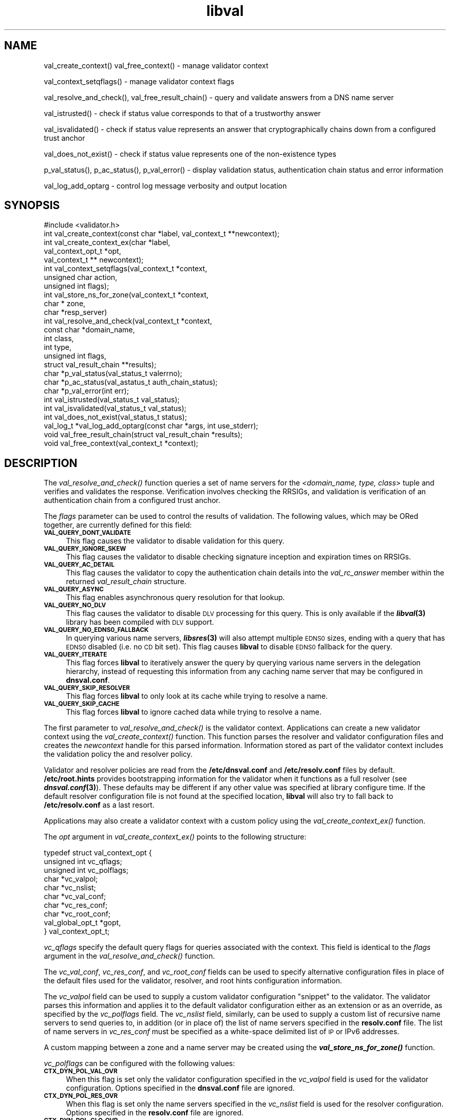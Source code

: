 .\" Automatically generated by Pod::Man 2.28 (Pod::Simple 3.28)
.\"
.\" Standard preamble:
.\" ========================================================================
.de Sp \" Vertical space (when we can't use .PP)
.if t .sp .5v
.if n .sp
..
.de Vb \" Begin verbatim text
.ft CW
.nf
.ne \\$1
..
.de Ve \" End verbatim text
.ft R
.fi
..
.\" Set up some character translations and predefined strings.  \*(-- will
.\" give an unbreakable dash, \*(PI will give pi, \*(L" will give a left
.\" double quote, and \*(R" will give a right double quote.  \*(C+ will
.\" give a nicer C++.  Capital omega is used to do unbreakable dashes and
.\" therefore won't be available.  \*(C` and \*(C' expand to `' in nroff,
.\" nothing in troff, for use with C<>.
.tr \(*W-
.ds C+ C\v'-.1v'\h'-1p'\s-2+\h'-1p'+\s0\v'.1v'\h'-1p'
.ie n \{\
.    ds -- \(*W-
.    ds PI pi
.    if (\n(.H=4u)&(1m=24u) .ds -- \(*W\h'-12u'\(*W\h'-12u'-\" diablo 10 pitch
.    if (\n(.H=4u)&(1m=20u) .ds -- \(*W\h'-12u'\(*W\h'-8u'-\"  diablo 12 pitch
.    ds L" ""
.    ds R" ""
.    ds C` ""
.    ds C' ""
'br\}
.el\{\
.    ds -- \|\(em\|
.    ds PI \(*p
.    ds L" ``
.    ds R" ''
.    ds C`
.    ds C'
'br\}
.\"
.\" Escape single quotes in literal strings from groff's Unicode transform.
.ie \n(.g .ds Aq \(aq
.el       .ds Aq '
.\"
.\" If the F register is turned on, we'll generate index entries on stderr for
.\" titles (.TH), headers (.SH), subsections (.SS), items (.Ip), and index
.\" entries marked with X<> in POD.  Of course, you'll have to process the
.\" output yourself in some meaningful fashion.
.\"
.\" Avoid warning from groff about undefined register 'F'.
.de IX
..
.nr rF 0
.if \n(.g .if rF .nr rF 1
.if (\n(rF:(\n(.g==0)) \{
.    if \nF \{
.        de IX
.        tm Index:\\$1\t\\n%\t"\\$2"
..
.        if !\nF==2 \{
.            nr % 0
.            nr F 2
.        \}
.    \}
.\}
.rr rF
.\"
.\" Accent mark definitions (@(#)ms.acc 1.5 88/02/08 SMI; from UCB 4.2).
.\" Fear.  Run.  Save yourself.  No user-serviceable parts.
.    \" fudge factors for nroff and troff
.if n \{\
.    ds #H 0
.    ds #V .8m
.    ds #F .3m
.    ds #[ \f1
.    ds #] \fP
.\}
.if t \{\
.    ds #H ((1u-(\\\\n(.fu%2u))*.13m)
.    ds #V .6m
.    ds #F 0
.    ds #[ \&
.    ds #] \&
.\}
.    \" simple accents for nroff and troff
.if n \{\
.    ds ' \&
.    ds ` \&
.    ds ^ \&
.    ds , \&
.    ds ~ ~
.    ds /
.\}
.if t \{\
.    ds ' \\k:\h'-(\\n(.wu*8/10-\*(#H)'\'\h"|\\n:u"
.    ds ` \\k:\h'-(\\n(.wu*8/10-\*(#H)'\`\h'|\\n:u'
.    ds ^ \\k:\h'-(\\n(.wu*10/11-\*(#H)'^\h'|\\n:u'
.    ds , \\k:\h'-(\\n(.wu*8/10)',\h'|\\n:u'
.    ds ~ \\k:\h'-(\\n(.wu-\*(#H-.1m)'~\h'|\\n:u'
.    ds / \\k:\h'-(\\n(.wu*8/10-\*(#H)'\z\(sl\h'|\\n:u'
.\}
.    \" troff and (daisy-wheel) nroff accents
.ds : \\k:\h'-(\\n(.wu*8/10-\*(#H+.1m+\*(#F)'\v'-\*(#V'\z.\h'.2m+\*(#F'.\h'|\\n:u'\v'\*(#V'
.ds 8 \h'\*(#H'\(*b\h'-\*(#H'
.ds o \\k:\h'-(\\n(.wu+\w'\(de'u-\*(#H)/2u'\v'-.3n'\*(#[\z\(de\v'.3n'\h'|\\n:u'\*(#]
.ds d- \h'\*(#H'\(pd\h'-\w'~'u'\v'-.25m'\f2\(hy\fP\v'.25m'\h'-\*(#H'
.ds D- D\\k:\h'-\w'D'u'\v'-.11m'\z\(hy\v'.11m'\h'|\\n:u'
.ds th \*(#[\v'.3m'\s+1I\s-1\v'-.3m'\h'-(\w'I'u*2/3)'\s-1o\s+1\*(#]
.ds Th \*(#[\s+2I\s-2\h'-\w'I'u*3/5'\v'-.3m'o\v'.3m'\*(#]
.ds ae a\h'-(\w'a'u*4/10)'e
.ds Ae A\h'-(\w'A'u*4/10)'E
.    \" corrections for vroff
.if v .ds ~ \\k:\h'-(\\n(.wu*9/10-\*(#H)'\s-2\u~\d\s+2\h'|\\n:u'
.if v .ds ^ \\k:\h'-(\\n(.wu*10/11-\*(#H)'\v'-.4m'^\v'.4m'\h'|\\n:u'
.    \" for low resolution devices (crt and lpr)
.if \n(.H>23 .if \n(.V>19 \
\{\
.    ds : e
.    ds 8 ss
.    ds o a
.    ds d- d\h'-1'\(ga
.    ds D- D\h'-1'\(hy
.    ds th \o'bp'
.    ds Th \o'LP'
.    ds ae ae
.    ds Ae AE
.\}
.rm #[ #] #H #V #F C
.\" ========================================================================
.\"
.IX Title "libval 3"
.TH libval 3 "2014-09-16" "perl v5.12.4" "Programmer's Manual"
.\" For nroff, turn off justification.  Always turn off hyphenation; it makes
.\" way too many mistakes in technical documents.
.if n .ad l
.nh
.SH "NAME"
val_create_context()
val_free_context() \- manage validator context
.PP
val_context_setqflags() \- manage validator context flags
.PP
val_resolve_and_check(), val_free_result_chain() \- query and validate
answers from a DNS name server
.PP
val_istrusted() \- check if status value corresponds to that of a
trustworthy answer
.PP
val_isvalidated() \- check if status value represents an
answer that cryptographically chains down from a configured
trust anchor
.PP
val_does_not_exist() \- check if status value represents
one of the non\-existence types
.PP
p_val_status(), p_ac_status(), p_val_error() \- display validation status,
authentication chain status and error information
.PP
val_log_add_optarg \- control log message verbosity and output location
.SH "SYNOPSIS"
.IX Header "SYNOPSIS"
.Vb 1
\&  #include <validator.h>
\&
\&  int val_create_context(const char *label, val_context_t **newcontext);
\&
\&  int val_create_context_ex(char *label, 
\&                            val_context_opt_t *opt, 
\&                            val_context_t ** newcontext);
\&
\&  int val_context_setqflags(val_context_t *context, 
\&                            unsigned char action, 
\&                            unsigned int flags);
\&
\&  int val_store_ns_for_zone(val_context_t *context, 
\&                            char * zone, 
\&                            char *resp_server)
\&
\&  int val_resolve_and_check(val_context_t *context,
\&                         const char *domain_name,
\&                         int class,
\&                         int type,
\&                         unsigned int  flags,
\&                         struct val_result_chain  **results);
\&
\&  char *p_val_status(val_status_t valerrno);
\&
\&  char *p_ac_status(val_astatus_t auth_chain_status);
\&
\&  char *p_val_error(int err);
\&
\&  int val_istrusted(val_status_t val_status);
\&
\&  int val_isvalidated(val_status_t val_status);
\&
\&  int val_does_not_exist(val_status_t status);
\&
\&  val_log_t *val_log_add_optarg(const char *args, int use_stderr);
\&
\&  void val_free_result_chain(struct val_result_chain *results);
\&
\&  void val_free_context(val_context_t *context);
.Ve
.SH "DESCRIPTION"
.IX Header "DESCRIPTION"
The \fI\fIval_resolve_and_check()\fI\fR function queries a set of name servers for
the \fI<domain_name, type, class\fR> tuple and verifies and validates the
response.  Verification involves checking the RRSIGs, and validation is
verification of an authentication chain from a configured trust anchor.
.PP
The \fIflags\fR parameter can be used to control the results of validation.
The following values, which may be ORed together, are currently defined 
for this field:
.IP "\fB\s-1VAL_QUERY_DONT_VALIDATE\s0\fR" 4
.IX Item "VAL_QUERY_DONT_VALIDATE"
This flag causes the validator to disable validation for this query.
.IP "\fB\s-1VAL_QUERY_IGNORE_SKEW\s0\fR" 4
.IX Item "VAL_QUERY_IGNORE_SKEW"
This flag causes the validator to disable checking signature inception and
expiration times on RRSIGs.
.IP "\fB\s-1VAL_QUERY_AC_DETAIL\s0\fR" 4
.IX Item "VAL_QUERY_AC_DETAIL"
This flag causes the validator to copy the authentication chain details into
the \fIval_rc_answer\fR member within the returned \fIval_result_chain\fR structure.
.IP "\fB\s-1VAL_QUERY_ASYNC\s0\fR" 4
.IX Item "VAL_QUERY_ASYNC"
This flag enables asynchronous query resolution for that lookup.
.IP "\fB\s-1VAL_QUERY_NO_DLV\s0\fR" 4
.IX Item "VAL_QUERY_NO_DLV"
This flag causes the validator to disable \s-1DLV\s0 processing for this query.  
This is only available if the \fB\f(BIlibval\fB\|(3)\fR library has
been compiled with \s-1DLV\s0 support.
.IP "\fB\s-1VAL_QUERY_NO_EDNS0_FALLBACK\s0\fR" 4
.IX Item "VAL_QUERY_NO_EDNS0_FALLBACK"
In querying various name servers, \fB\f(BIlibsres\fB\|(3)\fR will also attempt multiple
\&\s-1EDNS0\s0 sizes, ending with a query that has \s-1EDNS0\s0 disabled (i.e. no \s-1CD\s0 bit set).
This flag causes \fBlibval\fR to disable \s-1EDNS0\s0 fallback for the query.
.IP "\fB\s-1VAL_QUERY_ITERATE\s0\fR" 4
.IX Item "VAL_QUERY_ITERATE"
This flag forces \fBlibval\fR to iteratively answer the query by querying
various name servers in the delegation hierarchy, instead of
requesting this information from
any caching name server that may be configured in \fBdnsval.conf\fR.
.IP "\fB\s-1VAL_QUERY_SKIP_RESOLVER\s0\fR" 4
.IX Item "VAL_QUERY_SKIP_RESOLVER"
This flag forces \fBlibval\fR to only look at its cache while trying to resolve a
name.
.IP "\fB\s-1VAL_QUERY_SKIP_CACHE\s0\fR" 4
.IX Item "VAL_QUERY_SKIP_CACHE"
This flag forces \fBlibval\fR to ignore cached data while trying to resolve a
name.
.PP
The first parameter to \fI\fIval_resolve_and_check()\fI\fR is the validator context.
Applications can create a new validator context using the
\&\fI\fIval_create_context()\fI\fR function.  This function parses the resolver and
validator configuration files and creates the \fInewcontext\fR handle for this
parsed information.  Information stored as part of the validator context
includes the validation policy the and resolver policy.
.PP
Validator and resolver policies are read from the \fB/etc/dnsval.conf\fR and
\&\fB/etc/resolv.conf\fR files by default.  \fB/etc/root.hints\fR provides
bootstrapping information for the validator when it functions as a full
resolver (see \fB\f(BIdnsval.conf\fB\|(3)\fR). These defaults may be different if 
any other value was specified at library configure time.  If the default 
resolver configuration file is not found at the specified location, \fBlibval\fR
will also try to fall back to \fB/etc/resolv.conf\fR as a last resort.
.PP
Applications may also create a validator context with a custom policy 
using the \fI\fIval_create_context_ex()\fI\fR function.
.PP
The \fIopt\fR argument in \fI\fIval_create_context_ex()\fI\fR points to the
following structure:
.PP
.Vb 10
\&    typedef struct val_context_opt {
\&        unsigned int vc_qflags;
\&        unsigned int vc_polflags;
\&        char *vc_valpol;
\&        char *vc_nslist;
\&        char *vc_val_conf;
\&        char *vc_res_conf;
\&        char *vc_root_conf;
\&        val_global_opt_t *gopt, 
\&    } val_context_opt_t;
.Ve
.PP
\&\fIvc_qflags\fR specify the default query flags for queries associated with
the context. This field is identical to the \fIflags\fR argument in the
\&\fI\fIval_resolve_and_check()\fI\fR function.
.PP
The \fIvc_val_conf\fR, \fIvc_res_conf\fR, and \fIvc_root_conf\fR fields can be used to
specify alternative configuration files in place of the default files used for
the validator, resolver, and root hints configuration information.
.PP
The \fIvc_valpol\fR field can be used to supply a custom validator
configuration \*(L"snippet\*(R" to the validator. The validator parses this
information and applies it to the default validator configuration either
as an extension or as an override, as specified by the \fIvc_polflags\fR
field. The \fIvc_nslist\fR field, similarly, can be used to supply a custom
list of recursive name servers to send queries to, in addition (or in
place of) the list of name servers specified in the \fBresolv.conf\fR file.
The list of name servers in \fIvc_res_conf\fR must be specified as a
white-space delimited list of \s-1IP\s0 or IPv6 addresses.
.PP
A custom mapping between a zone and a name server may be created
using the \fB\f(BIval_store_ns_for_zone()\fB\fR function.
.PP
\&\fIvc_polflags\fR can be configured with the following values:
.IP "\fB\s-1CTX_DYN_POL_VAL_OVR\s0\fR" 4
.IX Item "CTX_DYN_POL_VAL_OVR"
When this flag is set only the validator configuration specified in the
\&\fIvc_valpol\fR field is used for the validator configuration.  Options
specified in the \fBdnsval.conf\fR file are ignored.
.IP "\fB\s-1CTX_DYN_POL_RES_OVR\s0\fR" 4
.IX Item "CTX_DYN_POL_RES_OVR"
When this flag is set only the name servers specified in the
\&\fIvc_nslist\fR field is used for the resolver configuration.  Options
specified in the \fBresolv.conf\fR file are ignored.
.IP "\fB\s-1CTX_DYN_POL_GLO_OVR\s0\fR" 4
.IX Item "CTX_DYN_POL_GLO_OVR"
When this flag is set only the global options set in \fIgopt\fR field are
used.  Global options specified in the \fBdnsval.conf\fR file are ignored.
.IP "\fB\s-1CTX_DYN_POL_RES_NRD\s0\fR" 4
.IX Item "CTX_DYN_POL_RES_NRD"
When this flag is set outgoing queries have the Recursion Desired (\s-1RD\s0)
bit set to 0.  This is useful if queries need to be sent to an
authoritative-only name server.
.PP
The \fIgopt\fR field points to the following structure:
.PP
.Vb 11
\&    typedef struct val_global_opt {
\&        int local_is_trusted;
\&        long edns0_size;
\&        int env_policy;
\&        int app_policy;
\&        char *log_target;
\&        int closest_ta_only;
\&        int rec_fallback;
\&        long max_refresh;
\&        int proto;
\&    } val_global_opt_t;
.Ve
.PP
Setting a value of 1 for \fIlocal_is_trusted\fR is equivalent to specifying the
\&\fItrust-oob-answers\fR option in the \fBdnsval.conf\fR file to \fByes\fR. 
Similarly, setting the \fIclosest_ta_only\fR and \fIrec_fallback\fR
members to 1 is equivalent to setting the \fIclosest-ta-only\fR
and \fIrec-fallback\fR options to \fByes\fR in the \fBdnsval.conf\fR file. 
A value of 0 is equivalent to the \fBno\fR setting for these option.
.PP
Setting the \fIedns0_size\fR member to a particular value has the same effect 
setting the \fIedns0\-size\fR option in the \fBdnsval.conf\fR file.
.PP
Setting the \fImax_refresh\fR member to a particular value has the same effect 
setting the \fImax-refresh\fR option in the \fBdnsval.conf\fR file.
.PP
Setting the \fIproto\fR member to a particular value has the same effect 
setting the \fIproto\fR option in the \fBdnsval.conf\fR file.
.PP
\&\fIenv_policy\fR and \fIapp_policy\fR can be set to one of \fB\s-1VAL_POL_GOPT_DISABLE\s0\fR,
\&\fB\s-1VAL_POL_GOPT_ENABLE\s0\fR, or \fB\s-1VAL_POL_GOPT_OVERRIDE\s0\fR.  These values correspond
directly to the \fIdisable\fR, \fIenable\fR and \fIoverride\fR options for the
\&\fIenv-policy\fR and \fIapp-policy\fR settings in the \fBdnsval.conf\fR file.
.PP
Values of \-1 for the above fields are treated as \*(L"ignore\*(R" conditions
in that the validator will not include dynamically supplied global
options with a value of \-1 when creating its context.  This allows an
application to overriding a subset of global options while using the
global options supplied in the \fBdnsval.conf\fR file by default.
.PP
The log_target field enables the application to supply log targets 
\&\fIin addition\fR to the ones configured in the configuration file.
.PP
See \fB\f(BIdnsval.conf\fB\|(3)\fR for more details on specifying validator policy.
.PP
Default query flags can be set and unset for a given context using 
\&\fI\fIval_context_setqflags()\fI\fR.  This allows an application to alter the 
\&\s-1DNSSEC\s0 validator processing, while still having most of the more 
granular default configuration specified in its configuration file.  
The \fIaction\fR parameter can be set to one of the following.
.IP "\fB\s-1VAL_CTX_FLAG_SET\s0\fR" 4
.IX Item "VAL_CTX_FLAG_SET"
This option causes the validator to set the given flag as one of the default 
query flags.
.IP "\fB\s-1VAL_CTX_FLAG_RESET\s0\fR" 4
.IX Item "VAL_CTX_FLAG_RESET"
This option causes the validator to reset the given flag if it was set as one 
of the default query flags for the context.
.PP
Answers returned by \fI\fIval_resolve_and_check()\fI\fR are made available in the
\&\fI*results\fR linked list.  Each answer corresponds to a distinct RRset;
multiple RRs within the RRset are part of the same answer.  Multiple answers
are possible when \fItype\fR is \fIns_t_any\fR or \fIns_t_rrsig\fR.
.PP
Individual elements in \fI*results\fR point to \fIval_authentication_chain\fR linked
lists.  The authentication chain elements in \fIval_authentication_chain\fR
contain the actual RRsets returned by the name server in response to the query.
.PP
Validation result values returned in \fIval_result_chain\fR can be can be
converted into \s-1ASCII\s0 format using the \fI\fIp_val_status()\fI\fR.  Authentication chain
status values returned in each element of the \fIval_authentication_chain\fR
linked list can be can be converted into \s-1ASCII\s0 format using the
\&\fI\fIp_ac_status()\fI\fR functions.
.PP
While some applications such as \s-1DNSSEC\s0 troubleshooting utilities and packet
inspection tools may look at individual authentication chain elements to
identify the actual reasons for validation error, most applications will only
be interested in a single error code for determining the authenticity of data.
.PP
\&\fI\fIval_isvalidated()\fI\fR identifies if a given validation result status value
corresponds to an answer that was cryptographically verified and validated
using a locally configured trust anchor.
.PP
\&\fI\fIval_istrusted()\fI\fR identifies if a given validator status value is trusted.
An answer may be locally trusted without being validated.
.PP
\&\fI\fIval_does_not_exist()\fI\fR identifies if a given validator status value
corresponds to one of the non-existence types.
.PP
The \fIlibval\fR library internally allocates memory for \fI*results\fR and this
must be freed by the invoking application using the \fI\fIfree_result_chain()\fI\fR
interface.
.SH "DATA STRUCTURES"
.IX Header "DATA STRUCTURES"
.IP "\fIstruct val_result_chain\fR" 4
.IX Item "struct val_result_chain"
.Vb 10
\&  struct val_result_chain
\&  {
\&      val_status_t                     val_rc_status;
\&      char                            *val_rc_alias;
\&      struct val_rrset_rec            *val_rc_rrset;
\&      struct val_authentication_chain *val_rc_answer;
\&      int                              val_rc_proof_count;
\&      struct val_authentication_chain *val_rc_proofs[MAX_PROOFS];
\&      struct val_result_chain         *val_rc_next;
\&  };
.Ve
.RS 4
.IP "\fIval_rc_answer\fR" 4
.IX Item "val_rc_answer"
Authentication chain for a given RRset.
.IP "\fIval_rc_next\fR" 4
.IX Item "val_rc_next"
Pointer to the next RRset in the set of answers returned for a query.
.IP "\fIval_rc_proofs\fR" 4
.IX Item "val_rc_proofs"
Pointer to authentication chains for any proof of non-existence that were
returned for the query.
.IP "\fIval_rc_proof_count\fR" 4
.IX Item "val_rc_proof_count"
Number of proof elements stored in \fIval_rc_proofs\fR.  The number cannot exceed
\&\fB\s-1MAX_PROOFS\s0\fR.
.IP "\fIval_rc_alias\fR" 4
.IX Item "val_rc_alias"
For an val_result_chain element that points to a name alias, this field
contains the target value.
.IP "\fIval_rc_rrset\fR" 4
.IX Item "val_rc_rrset"
For a \fIval_result_chain\fR element that contains a valid (not \s-1NULL\s0)
\&\fIval_rc_answer\fR field, the \fIval_rc_rrset\fR field points to the top-most
\&\fIval_rrset_rec\fR element in the \fIval_rc_answer\fR authentication chain.
.IP "\fIval_rc_status\fR" 4
.IX Item "val_rc_status"
Validation status for a given RRset.  This can be one of the following:
.RS 4
.IP "\fB\s-1VAL_SUCCESS\s0\fR" 4
.IX Item "VAL_SUCCESS"
Answer received and validated successfully.
.IP "\fB\s-1VAL_NONEXISTENT_NAME\s0\fR" 4
.IX Item "VAL_NONEXISTENT_NAME"
No name was present and a valid proof of non-existence confirming the missing
name (\s-1NSEC\s0 or \s-1NSEC3\s0 span) was returned.  The components of the proof were also
individually validated.
.IP "\fB\s-1VAL_NONEXISTENT_TYPE\s0\fR" 4
.IX Item "VAL_NONEXISTENT_TYPE"
No type exists for the name and a valid proof of non-existence confirming the
missing name was returned.  The components of the proof were also individually
validated.
.IP "\fB\s-1VAL_NONEXISTENT_NAME_NOCHAIN\s0\fR" 4
.IX Item "VAL_NONEXISTENT_NAME_NOCHAIN"
No name was present and a valid proof of non-existence confirming the missing
name was returned.  The components of the proof were also identified to be
trustworthy, but they were not individually validated.
.IP "\fB\s-1VAL_NONEXISTENT_TYPE_NOCHAIN\s0\fR" 4
.IX Item "VAL_NONEXISTENT_TYPE_NOCHAIN"
No type exists for the name and a valid proof of non-existence confirming the
missing name (\s-1NSEC\s0 or \s-1NSEC3\s0 span) was returned.  The components of the proof
were also identified to be trustworthy, but they were not individually
validated.
.IP "\fB\s-1VAL_PINSECURE\s0\fR" 4
.IX Item "VAL_PINSECURE"
The record or some ancestor of the record in the authentication chain towards
the trust anchor was known to be provably insecure.
.IP "\fB\s-1VAL_PINSECURE_UNTRUSTED\s0\fR" 4
.IX Item "VAL_PINSECURE_UNTRUSTED"
The record or some ancestor of the record in the authentication chain towards
the trust anchor was known to be provably insecure. But the provably insecure
condition was configured as untrustworthy.
.IP "\fB\s-1VAL_BARE_RRSIG\s0\fR" 4
.IX Item "VAL_BARE_RRSIG"
No \s-1DNSSEC\s0 validation possible, query was for an \s-1RRSIG.\s0
.IP "\fB\s-1VAL_IGNORE_VALIDATION\s0\fR" 4
.IX Item "VAL_IGNORE_VALIDATION"
Local policy was configured to ignore validation for the zone from which this
data was received.
.IP "\fB\s-1VAL_UNTRUSTED_ZONE\s0\fR" 4
.IX Item "VAL_UNTRUSTED_ZONE"
Local policy was configured to reject any data received from the given zone.
.IP "\fB\s-1VAL_OOB_ANSWER\s0\fR" 4
.IX Item "VAL_OOB_ANSWER"
Answer was obtained using some Out Of Band method, such as a local
configuration file.
.IP "\fB\s-1VAL_BOGUS\s0\fR" 4
.IX Item "VAL_BOGUS"
Response could not be validated due to signature verification failures or the
inability to verify proofs in the authentication chain.
.IP "\fB\s-1VAL_DNS_ERROR\s0\fR" 4
.IX Item "VAL_DNS_ERROR"
Some error was encountered during \s-1DNS\s0 processing.
.IP "\fB\s-1VAL_INDETERMINATE\s0\fR" 4
.IX Item "VAL_INDETERMINATE"
Response could not be validated due to missing \s-1DNSSEC\s0 meta-data.
.IP "\fB\s-1VAL_NOTRUST\s0\fR" 4
.IX Item "VAL_NOTRUST"
All available components in the authentication chain verified properly, but
there was no trust anchor available.
.RE
.RS 4
.Sp
Status values in \fIval_status_t\fR returned by the validator can be displayed
in \s-1ASCII\s0 format using \fI\fIp_val_status()\fI\fR.
.RE
.RE
.RS 4
.RE
.IP "\fIstruct val_authentication_chain\fR" 4
.IX Item "struct val_authentication_chain"
.Vb 6
\&  struct val_authentication_chain
\&  {
\&      val_astatus_t                    val_ac_status;
\&      struct val_rrset_rec                *val_ac_rrset;
\&      struct val_authentication_chain *val_ac_trust;
\&  };
.Ve
.RS 4
.IP "\fIval_ac_status\fR" 4
.IX Item "val_ac_status"
Validation state of the authentication chain element.  This field will contain
the status code for the given component in the authentication chain.  This
field may contain one of the following values:
.RS 4
.IP "\fB\s-1VAL_AC_UNSET\s0\fR" 4
.IX Item "VAL_AC_UNSET"
The status could not be determined.
.IP "\fB\s-1VAL_AC_IGNORE_VALIDATION\s0\fR" 4
.IX Item "VAL_AC_IGNORE_VALIDATION"
Validation for the given resource record was ignored, either because of some
local policy directive or because of some protocol-specific behavior.
.IP "\fB\s-1VAL_AC_UNTRUSTED_ZONE\s0\fR" 4
.IX Item "VAL_AC_UNTRUSTED_ZONE"
Local policy defined a given zone as untrusted, with no further validation
being deemed necessary.
.IP "\fB\s-1VAL_AC_PINSECURE\s0\fR" 4
.IX Item "VAL_AC_PINSECURE"
The authentication chain from a trust anchor to a given zone could not be
constructed due to the provable absence of a \s-1DS\s0 record for this zone in the
parent.
.IP "\fB\s-1VAL_AC_BARE_RRSIG\s0\fR" 4
.IX Item "VAL_AC_BARE_RRSIG"
The response was for a query of type \s-1RRSIG. \s0 RRSIGs contain the cryptographic
signatures for other \s-1DNS\s0 data and cannot themselves be validated.
.IP "\fB\s-1VAL_AC_NO_LINK\s0\fR" 4
.IX Item "VAL_AC_NO_LINK"
There was no trust anchor configured for a given authentication chain or the
chain didn't link up.
.IP "\fB\s-1VAL_AC_TRUST\s0\fR" 4
.IX Item "VAL_AC_TRUST"
At least one of the signatures covering the given \s-1DNSKEY\s0 RRset was directly
verified using a key that was configured as a \s-1DNSSEC\s0 trust anchor.
.IP "\fB\s-1VAL_AC_RRSIG_MISSING\s0\fR" 4
.IX Item "VAL_AC_RRSIG_MISSING"
\&\s-1RRSIG\s0 data could not be retrieved for a resource record.
.IP "\fB\s-1VAL_AC_DNSKEY_MISSING\s0\fR" 4
.IX Item "VAL_AC_DNSKEY_MISSING"
The \s-1DNSKEY\s0 for an \s-1RRSIG\s0 covering a resource record could not be retrieved.
.IP "\fB\s-1VAL_AC_DS_MISSING\s0\fR" 4
.IX Item "VAL_AC_DS_MISSING"
The \s-1DS\s0 record covering a \s-1DNSKEY\s0 record was not available.
.IP "\fB\s-1VAL_AC_DATA_MISSING\s0\fR" 4
.IX Item "VAL_AC_DATA_MISSING"
No data were returned for a query and the \s-1DNS\s0 did not indicate an error.
.IP "\fB\s-1VAL_AC_DNS_ERROR\s0\fR" 4
.IX Item "VAL_AC_DNS_ERROR"
Some error was encountered during \s-1DNS\s0 processing.
.IP "\fB\s-1VAL_AC_NOT_VERIFIED\s0\fR" 4
.IX Item "VAL_AC_NOT_VERIFIED"
All RRSIGs covering the RRset could not be verified.
.IP "\fB\s-1VAL_AC_VERIFIED\s0\fR" 4
.IX Item "VAL_AC_VERIFIED"
At least one \s-1RRSIG\s0 covering a resource record had a status of
\&\fB\s-1VAL_AC_RRSIG_VERIFIED\s0\fR.
.RE
.RS 4
.RE
.IP "\fIval_ac_rrset\fR" 4
.IX Item "val_ac_rrset"
Pointer to an RRset of type \fIstruct val_rrset_rec\fR obtained from the \s-1DNS\s0
response.
.IP "\fIval_ac_trust\fR" 4
.IX Item "val_ac_trust"
Pointer to an authentication chain element that either contains a \s-1DNSKEY\s0 RRset
that can be used to verify RRSIGs over the current record, or contains a \s-1DS\s0
RRset that can be used to build the chain-of-trust towards a trust anchor.
.RE
.RS 4
.RE
.IP "\fIstruct val_rrset_rec\fR" 4
.IX Item "struct val_rrset_rec"
.Vb 12
\&  struct val_rrset_rec
\&  {
\&      int    val_rrset_rcode;
\&      char   *val_rrset_name;
\&      int    val_rrset_class;
\&      int    val_rrset_type;
\&      long   val_rrset_ttl;
\&      int    val_rrset_section;
\&      struct sockaddr *val_rrset_server;
\&      struct val_rr_rec *val_rrset_data;
\&      struct val_rr_rec *val_rrset_sig;
\&  };
.Ve
.RS 4
.IP "\fIval_rrset_rcode\fR" 4
.IX Item "val_rrset_rcode"
The rcode on the response header for this rrset.
.IP "\fIval_rrset_name\fR" 4
.IX Item "val_rrset_name"
Owner name of the RRset.
.IP "\fIval_rrset_class\fR" 4
.IX Item "val_rrset_class"
Class of the RRset.
.IP "\fIval_val_rrset_type\fR" 4
.IX Item "val_val_rrset_type"
Type of the RRset.
.IP "\fIval_rrset_ttl\fR" 4
.IX Item "val_rrset_ttl"
\&\s-1TTL\s0 of the RRset.
.IP "\fIval_rrset_section\fR" 4
.IX Item "val_rrset_section"
Section in which the RRset was received.  This value may be
\&\fB\s-1VAL_FROM_ANSWER\s0\fR, \fB\s-1VAL_FROM_AUTHORITY\s0\fR, or \fB\s-1VAL_FROM_ADDITIONAL\s0\fR.
.IP "\fIval_rrset_server\fR" 4
.IX Item "val_rrset_server"
The name server that returned this reponse.
.IP "\fIval_rrset_data\fR" 4
.IX Item "val_rrset_data"
Response \s-1RDATA.\s0
.IP "\fIval_rrset_sig\fR" 4
.IX Item "val_rrset_sig"
Any associated RRSIGs for the \s-1RDATA\s0 returned in \fIval_rrset_data\fR.
.RE
.RS 4
.RE
.IP "\fIstruct val_rr_rec\fR" 4
.IX Item "struct val_rr_rec"
.Vb 7
\&  struct val_rr_rec
\&  {
\&      size_t            rr_rdata_length;
\&      unsigned char     *rr_rdata;
\&      struct val_rr_rec *rr_next;
\&      val_astatus_t     rr_status;
\&  };
.Ve
.RS 4
.IP "\fIrr_rdata_length_h\fR" 4
.IX Item "rr_rdata_length_h"
Length of data stored in \fIrr_rdata\fR.
.IP "\fIrr_rdata\fR" 4
.IX Item "rr_rdata"
\&\s-1RDATA\s0 bytes.
.IP "\fIrr_status\fR" 4
.IX Item "rr_status"
For each signature \fIval_rr_rec\fR member within the authentication chain
\&\fIval_ac_rrset\fR, the validation status stored in the variable
\&\fIrr_status\fR can return one of the following values:
.Sp
.Vb 2
\&    VAL_AC_RRSIG_VERIFIED
\&        The RRSIG verified successfully.
\&
\&    VAL_AC_WCARD_VERIFIED
\&        A given RRSIG covering a resource record shows
\&        that the record was wildcard expanded.
\&
\&    VAL_AC_RRSIG_VERIFIED_SKEW
\&        The RRSIG verified successfully after clock
\&        skew was taken into account.
\&
\&    VAL_AC_WCARD_VERIFIED_SKEW
\&        A given RRSIG covering a resource record shows that
\&        the record was wildcard expanded, but it was verified
\&        only after clock skew was taken into account.
\&
\&    VAL_AC_WRONG_LABEL_COUNT
\&        The number of labels on the signature was greater
\&        than the count given in the RRSIG RDATA.
\&
\&    VAL_AC_INVALID_RRSIG
\&        The RRSIG could not be parsed.
\&
\&    VAL_AC_RRSIG_NOTYETACTIVE
\&        The RRSIG\*(Aqs inception time is in the future.
\&
\&    VAL_AC_RRSIG_EXPIRED
\&        The RRSIG had expired.
\&
\&    VAL_AC_ALGORITHM_NOT_SUPPORTED
\&        The RRSIG algorithm was not supported.
\&
\&    VAL_AC_RRSIG_VERIFY_FAILED
\&        A given RRSIG covering an RRset was bogus.
\&
\&    VAL_AC_RRSIG_ALGORITHM_MISMATCH
\&        The keytag referenced in the RRSIG matched a
\&        DNSKEY but the algorithms were different.
\&
\&    VAL_AC_DNSKEY_NOMATCH
\&        An RRSIG was created by a DNSKEY that did not
\&        exist in the apex keyset.
.Ve
.Sp
For each \fIval_rr_rec\fR member of type \s-1DNSKEY \s0(or \s-1DS,\s0 where relevant) within the
authentication chain \fIval_ac_rrset\fR, the validation status is stored in the
variable \fIrr_status\fR and can return one of the following values:
.Sp
.Vb 3
\&    VAL_AC_TRUST_POINT
\&        The given DNSKEY or a DS record was configured 
\&        as a DNSSEC trust anchor.
\&
\&    VAL_AC_SIGNING_KEY
\&        This DNSKEY was used to create an RRSIG for
\&        the resource record set.
\&
\&    VAL_AC_VERIFIED_LINK
\&        This DNSKEY provided the link in the authentication
\&        chain from the trust anchor to the signed record.
\&
\&    VAL_AC_UNKNOWN_ALGORITHM_LINK
\&        This DNSKEY provided the link in the authentication
\&        chain from the trust anchor to the signed record,
\&        but the DNSKEY algorithm was unknown.
\&
\&    VAL_AC_UNKNOWN_DNSKEY_PROTOCOL
\&        The DNSKEY protocol number was unrecognized.
\&
\&    VAL_AC_ALGORITHM_NOT_SUPPORTED
\&        The DNSKEY or DS algorithm was not supported.
\&    
\&    VAL_AC_DS_NOMATCH
\&        An RRSIG was created with a key that did not
\&        exist in the parent DS record set.
\&
\&    VAL_AC_INVALID_KEY
\&        The key used to verify the RRSIG was not a valid DNSKEY.
\&
\&    VAL_AC_INVALID_DS
\&        The DS used to validate the DNSKEY could not be parsed.
.Ve
.RE
.RS 4
.RE
.IP "\fIrr_next\fR" 4
.IX Item "rr_next"
Points to the next resource record in the RRset.
.SH "LOGGING"
.IX Header "LOGGING"
\&\fBlibval\fR provides the \fI\fIval_log_add_optarg()\fI\fR function for controlling the 
verbosity and location of log message output.
.PP
The \fI\fIval_log_add_optarg()\fI\fR function takes two arguments: the first argument
\&\fIargs\fR is a character-string value that specifies the location and verbosity.
The second argument, \fIuse_stderr\fR, if set to a value greater than 0 allows 
\&\fBlibval\fR to send log messages to stderr.
.PP
The character string that specifies log target location and verbosity has 
a specific format:
.PP
.Vb 1
\&    <debug\-level>:<dest\-type>[:<dest\-options>]
.Ve
.PP
where 
    <debug\-level> is 1\-7, for increasing levels of verbosity
    <dest\-type> is one of file, net, syslog, stderr, stdout
    <dest\-options> depends on <dest\-type>
        file:<file\-name>   (opened in append mode)
        net[:<host\-name>:<host\-port>] (127.0.0.1:1053)
        syslog[:facility] (0\-23 (default 1 \s-1USER\s0))
.PP
The log levels can be roughly translated into different types of log messages 
as follows (the messages returned for each level in this list subsumes the 
messages returned for the level above it):
.PP
.Vb 6
\&    3 : Error   : error encountered
\&    4 : Warning : recovering from error
\&    5 : Notice  : gives final validation results for a query 
\&                  and details on policy files and labels used 
\&    6 : Info    : gives details on authentication chains 
\&    7 : Debug   : gives debug level information
.Ve
.SH "RETURN VALUES"
.IX Header "RETURN VALUES"
Return values for various functions are given below. These values can be
displayed in \s-1ASCII\s0 format using the \fI\fIp_val_error()\fI\fR function.
.IP "\s-1VAL_NO_ERROR\s0" 4
.IX Item "VAL_NO_ERROR"
No error was encountered.
.IP "\s-1VAL_NOT_IMPLEMENTED\s0" 4
.IX Item "VAL_NOT_IMPLEMENTED"
Functionality not yet implemented.
.IP "\s-1VAL_RESOURCE_UNAVAILABLE\s0" 4
.IX Item "VAL_RESOURCE_UNAVAILABLE"
Some resource (crypto possibly) was unavailable.  Currently not implemented.
.IP "\s-1VAL_BAD_ARGUMENT\s0" 4
.IX Item "VAL_BAD_ARGUMENT"
Bad arguments passed as parameters.
.IP "\s-1VAL_INTERNAL_ERROR\s0" 4
.IX Item "VAL_INTERNAL_ERROR"
Encountered some internal error.
.IP "\s-1VAL_NO_PERMISSION\s0" 4
.IX Item "VAL_NO_PERMISSION"
No permission to perform operation.  Currently not implemented.
.IP "\s-1VAL_CONF_PARSE_ERROR\s0" 4
.IX Item "VAL_CONF_PARSE_ERROR"
Error in parsing some configuration file.
.IP "\s-1VAL_CONF_NOT_FOUND\s0" 4
.IX Item "VAL_CONF_NOT_FOUND"
A configuration file was not available.
.IP "\s-1VAL_NO_POLICY\s0" 4
.IX Item "VAL_NO_POLICY"
The policy identifier being referenced was invalid.
.SH "FILES"
.IX Header "FILES"
The validator library reads configuration information from two files,
\&\fBresolv.conf\fR and \fBdnsval.conf\fR.
.PP
See \fB\f(BIdnsval.conf\fB\|(5)\fR for a description of the syntax for these files.
.SH "COPYRIGHT"
.IX Header "COPYRIGHT"
Copyright 2004\-2013 \s-1SPARTA,\s0 Inc.  All rights reserved.
See the \s-1COPYING\s0 file included with the dnssec-tools package for details.
.SH "AUTHORS"
.IX Header "AUTHORS"
Suresh Krishnaswamy, Robert Story
.SH "SEE ALSO"
.IX Header "SEE ALSO"
\&\fB\f(BIlibsres\fB\|(3)\fR
.PP
\&\fB\f(BIdnsval.conf\fB\|(5)\fR
.PP
http://www.dnssec\-tools.org
